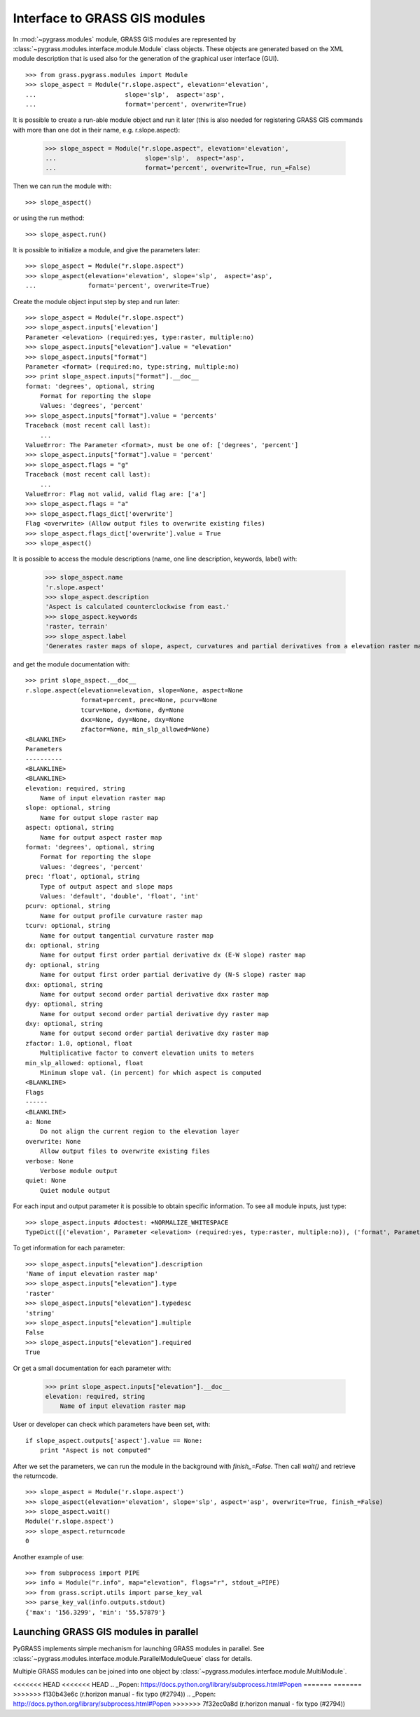 Interface to GRASS GIS modules
==============================

In :mod:`~pygrass.modules` module, GRASS GIS modules are represented
by :class:`~pygrass.modules.interface.module.Module` class
objects. These objects are generated based on the XML module
description that is used also for the generation of the graphical user
interface (GUI). ::

    >>> from grass.pygrass.modules import Module
    >>> slope_aspect = Module("r.slope.aspect", elevation='elevation',
    ...                        slope='slp',  aspect='asp',
    ...                        format='percent', overwrite=True)


It is possible to create a run-able module object and run it later (this
is also needed for registering GRASS GIS commands with more than one dot
in their name, e.g. r.slope.aspect):

    >>> slope_aspect = Module("r.slope.aspect", elevation='elevation',
    ...                        slope='slp',  aspect='asp',
    ...                        format='percent', overwrite=True, run_=False)

Then we can run the module with: ::

    >>> slope_aspect()

or using the run method: ::

   >>> slope_aspect.run()


It is possible to initialize a module, and give the parameters later: ::

    >>> slope_aspect = Module("r.slope.aspect")
    >>> slope_aspect(elevation='elevation', slope='slp',  aspect='asp',
    ...              format='percent', overwrite=True)


Create the module object input step by step and run later: ::

    >>> slope_aspect = Module("r.slope.aspect")
    >>> slope_aspect.inputs['elevation']
    Parameter <elevation> (required:yes, type:raster, multiple:no)
    >>> slope_aspect.inputs["elevation"].value = "elevation"
    >>> slope_aspect.inputs["format"]
    Parameter <format> (required:no, type:string, multiple:no)
    >>> print slope_aspect.inputs["format"].__doc__
    format: 'degrees', optional, string
        Format for reporting the slope
        Values: 'degrees', 'percent'
    >>> slope_aspect.inputs["format"].value = 'percents'
    Traceback (most recent call last):
        ...
    ValueError: The Parameter <format>, must be one of: ['degrees', 'percent']
    >>> slope_aspect.inputs["format"].value = 'percent'
    >>> slope_aspect.flags = "g"
    Traceback (most recent call last):
        ...
    ValueError: Flag not valid, valid flag are: ['a']
    >>> slope_aspect.flags = "a"
    >>> slope_aspect.flags_dict['overwrite']
    Flag <overwrite> (Allow output files to overwrite existing files)
    >>> slope_aspect.flags_dict['overwrite'].value = True
    >>> slope_aspect()



It is possible to access the module descriptions (name, one line description,
keywords, label) with:

    >>> slope_aspect.name
    'r.slope.aspect'
    >>> slope_aspect.description
    'Aspect is calculated counterclockwise from east.'
    >>> slope_aspect.keywords
    'raster, terrain'
    >>> slope_aspect.label
    'Generates raster maps of slope, aspect, curvatures and partial derivatives from a elevation raster map.'

and get the module documentation with: ::

    >>> print slope_aspect.__doc__
    r.slope.aspect(elevation=elevation, slope=None, aspect=None
                   format=percent, prec=None, pcurv=None
                   tcurv=None, dx=None, dy=None
                   dxx=None, dyy=None, dxy=None
                   zfactor=None, min_slp_allowed=None)
    <BLANKLINE>
    Parameters
    ----------
    <BLANKLINE>
    <BLANKLINE>
    elevation: required, string
        Name of input elevation raster map
    slope: optional, string
        Name for output slope raster map
    aspect: optional, string
        Name for output aspect raster map
    format: 'degrees', optional, string
        Format for reporting the slope
        Values: 'degrees', 'percent'
    prec: 'float', optional, string
        Type of output aspect and slope maps
        Values: 'default', 'double', 'float', 'int'
    pcurv: optional, string
        Name for output profile curvature raster map
    tcurv: optional, string
        Name for output tangential curvature raster map
    dx: optional, string
        Name for output first order partial derivative dx (E-W slope) raster map
    dy: optional, string
        Name for output first order partial derivative dy (N-S slope) raster map
    dxx: optional, string
        Name for output second order partial derivative dxx raster map
    dyy: optional, string
        Name for output second order partial derivative dyy raster map
    dxy: optional, string
        Name for output second order partial derivative dxy raster map
    zfactor: 1.0, optional, float
        Multiplicative factor to convert elevation units to meters
    min_slp_allowed: optional, float
        Minimum slope val. (in percent) for which aspect is computed
    <BLANKLINE>
    Flags
    ------
    <BLANKLINE>
    a: None
        Do not align the current region to the elevation layer
    overwrite: None
        Allow output files to overwrite existing files
    verbose: None
        Verbose module output
    quiet: None
        Quiet module output



For each input and output parameter it is possible to obtain specific
information. To see all module inputs, just type: ::

    >>> slope_aspect.inputs #doctest: +NORMALIZE_WHITESPACE
    TypeDict([('elevation', Parameter <elevation> (required:yes, type:raster, multiple:no)), ('format', Parameter <format> ...)])

To get information for each parameter: ::

    >>> slope_aspect.inputs["elevation"].description
    'Name of input elevation raster map'
    >>> slope_aspect.inputs["elevation"].type
    'raster'
    >>> slope_aspect.inputs["elevation"].typedesc
    'string'
    >>> slope_aspect.inputs["elevation"].multiple
    False
    >>> slope_aspect.inputs["elevation"].required
    True

Or get a small documentation for each parameter with:

    >>> print slope_aspect.inputs["elevation"].__doc__
    elevation: required, string
        Name of input elevation raster map


User or developer can check which parameters have been set, with: ::

    if slope_aspect.outputs['aspect'].value == None:
        print "Aspect is not computed"


After we set the parameters, we can run the module in the background with
`finish_=False`. Then call `wait()` and retrieve the returncode. ::

    >>> slope_aspect = Module('r.slope.aspect')
    >>> slope_aspect(elevation='elevation', slope='slp', aspect='asp', overwrite=True, finish_=False)
    >>> slope_aspect.wait()
    Module('r.slope.aspect')
    >>> slope_aspect.returncode
    0


Another example of use: ::

    >>> from subprocess import PIPE
    >>> info = Module("r.info", map="elevation", flags="r", stdout_=PIPE)
    >>> from grass.script.utils import parse_key_val
    >>> parse_key_val(info.outputs.stdout)
    {'max': '156.3299', 'min': '55.57879'}


Launching GRASS GIS modules in parallel
---------------------------------------

PyGRASS implements simple mechanism for launching GRASS modules in
parallel. See
:class:`~pygrass.modules.interface.module.ParallelModuleQueue` class
for details.

Multiple GRASS modules can be joined into one object by
:class:`~pygrass.modules.interface.module.MultiModule`.


<<<<<<< HEAD
<<<<<<< HEAD
.. _Popen: https://docs.python.org/library/subprocess.html#Popen
=======
=======
>>>>>>> f130b43e6c (r.horizon manual - fix typo (#2794))
.. _Popen: http://docs.python.org/library/subprocess.html#Popen
>>>>>>> 7f32ec0a8d (r.horizon manual - fix typo (#2794))
